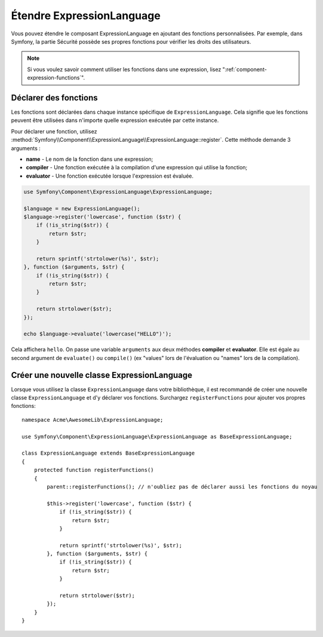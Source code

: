 .. index::
    single: Extending; ExpressionLanguage

Étendre ExpressionLanguage
================================

Vous pouvez étendre le composant ExpressionLanguage en ajoutant des fonctions personnalisées.
Par exemple, dans Symfony, la partie Sécurité possède ses propres fonctions pour vérifier les
droits des utilisateurs.

.. note::

    Si vous voulez savoir comment utiliser les fonctions dans une expression, lisez
    ":ref:`component-expression-functions`".

Déclarer des fonctions
----------------------

Les fonctions sont déclarées dans chaque instance spécifique de ``ExpressionLanguage``.
Cela signifie que les fonctions peuvent être utilisées dans n'importe quelle expression
exécutée par cette instance.

Pour déclarer une fonction, utilisez
:method:`Symfony\\Component\\ExpressionLanguage\\ExpressionLanguage::register`.
Cette méthode demande 3 arguments :

* **name** - Le nom de la fonction dans une expression;
* **compiler** - Une fonction exécutée à la compilation d'une expression qui utilise la fonction;
* **evaluator** - Une fonction exécutée lorsque l'expression est évaluée.

.. code-block:: php

    use Symfony\Component\ExpressionLanguage\ExpressionLanguage;

    $language = new ExpressionLanguage();
    $language->register('lowercase', function ($str) {
        if (!is_string($str)) {
            return $str;
        }

        return sprintf('strtolower(%s)', $str);
    }, function ($arguments, $str) {
        if (!is_string($str)) {
            return $str;
        }

        return strtolower($str);
    });

    echo $language->evaluate('lowercase("HELLO")');

Cela affichera ``hello``. On passe une variable ``arguments`` aux deux méthodes
**compiler** et **evaluator**. Elle est égale au second argument de
``evaluate()`` ou ``compile()`` (ex "values" lors de l'évaluation ou "names" lors
de la compilation).

Créer une nouvelle classe ExpressionLanguage
--------------------------------------------

Lorsque vous utilisez la classe ``ExpressionLanguage`` dans votre bibliothèque,
il est recommandé de créer une nouvelle classe ``ExpressionLanguage`` et d'y
déclarer vos fonctions. Surchargez ``registerFunctions`` pour ajouter vos propres
fonctions::

    namespace Acme\AwesomeLib\ExpressionLanguage;

    use Symfony\Component\ExpressionLanguage\ExpressionLanguage as BaseExpressionLanguage;

    class ExpressionLanguage extends BaseExpressionLanguage
    {
        protected function registerFunctions()
        {
            parent::registerFunctions(); // n'oubliez pas de déclarer aussi les fonctions du noyau

            $this->register('lowercase', function ($str) {
                if (!is_string($str)) {
                    return $str;
                }

                return sprintf('strtolower(%s)', $str);
            }, function ($arguments, $str) {
                if (!is_string($str)) {
                    return $str;
                }

                return strtolower($str);
            });
        }
    }
